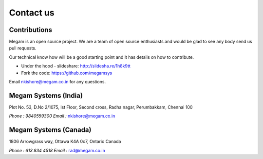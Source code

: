 .. Megam documentation master file, created by
   sphinx-quickstart on Mon Nov 11 10:32:52 2013.
   You can adapt this file completely to your liking, but it should at least
   contain the root `toctree` directive.

Contact us
=======================================

######################
Contributions
######################

Megam is an open source project. We are a team of open source enthusiasts and would be glad to see any body
send us pull requests.

Our technical know how will be a good starting point and it has details on how to contribute.

* Under the hood - slideshare: `http://slidesha.re/1h8k9tt <http://slidesha.re/1h8k9tt>`_

* Fork the code: `https://github.com/megamsys <https://github.com/megamsys>`_

Email `nkishore@megam.co.in <mailto:nkishore@megam.co.in>`_ for any questions.



######################
Megam Systems (India)
######################

Plot No. 53, D.No 2/1075, Ist Floor, Second cross, Radha nagar, Perumbakkam, Chennai 100

`Phone : 9840559300`
`Email :` `nkishore@megam.co.in <mailto:nkishore@megam.co.in>`_

#######################
Megam  Systems (Canada)
#######################

1806 Arrowgrass way, Ottawa K4A 0c7, Ontario Canada

`Phone : 613 834 4518`
`Email :` `rad@megam.co.in <mailto:rad@megam.co.in>`_
